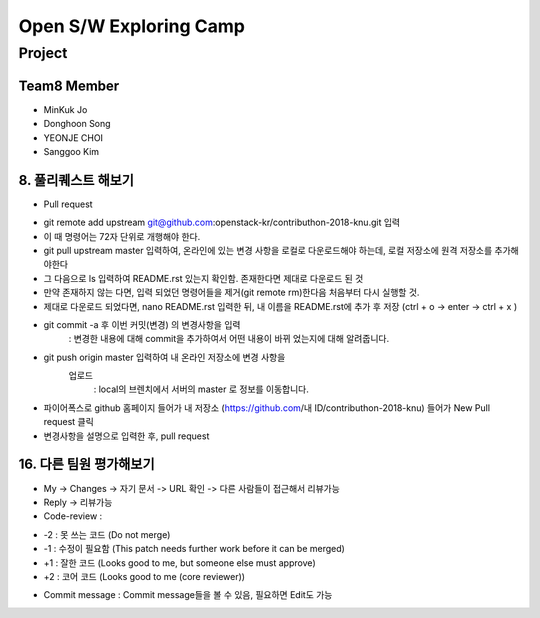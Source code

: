 =======================
Open S/W Exploring Camp
=======================

Project
=======

Team8 Member
------------

* MinKuk Jo
* Donghoon Song
* YEONJE CHOI
* Sanggoo Kim

8. 풀리퀘스트 해보기
----------------
* Pull request
- git remote add upstream git@github.com:openstack-kr/contributhon-2018-knu.git 입력
- 이 때 명령어는 72자 단위로 개행해야 한다.
- git pull upstream master 입력하여, 온라인에 있는 변경 사항을 로컬로 다운로드해야 하는데, 로컬 저장소에 원격 저장소를 추가해야한다
- 그 다음으로 ls 입력하여 README.rst 있는지 확인함. 존재한다면 제대로 다운로드 된 것
- 만약 존재하지 않는 다면, 입력 되었던 명령어들을 제거(git remote rm)한다음 처음부터 다시 실행할 것.
- 제대로 다운로드 되었다면, nano README.rst 입력한 뒤, 내 이름을 README.rst에 추가 후 저장 (ctrl + o -> enter -> ctrl + x )
- git commit -a 후 이번 커밋(변경) 의 변경사항을 입력
        : 변경한 내용에 대해 commit을 추가하여서 어떤 내용이 바뀌
        었는지에 대해 알려줍니다.
- git push origin master 입력하여 내 온라인 저장소에 변경 사항을
      업로드
        : local의 브렌치에서 서버의 master 로 정보를 이동합니다.
- 파이어폭스로 github 홈페이지 들어가 내 저장소 (https://github.com/내 ID/contributhon-2018-knu) 들어가 New Pull request 클릭

- 변경사항을 설명으로 입력한 후, pull request

16. 다른 팀원 평가해보기
-------------------
* My -> Changes -> 자기 문서 -> URL 확인 -> 다른 사람들이 접근해서 리뷰가능

* Reply -> 리뷰가능

* Code-review :
- -2 : 못 쓰는 코드 (Do not merge)
- -1 : 수정이 필요함 (This patch needs further work before it can be merged)
- +1 : 잘한 코드 (Looks good to me, but someone else must approve)
- +2 : 코어 코드 (Looks good to me (core reviewer))

* Commit message : Commit message들을 볼 수 있음, 필요하면 Edit도 가능
